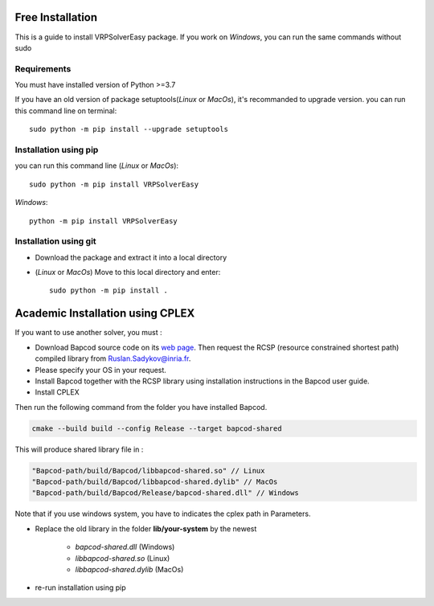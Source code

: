 Free Installation
=========================================

This is a guide to install VRPSolverEasy package.
If you work on *Windows*, you can run the same commands without sudo

Requirements
------------------

You must have installed version of Python >=3.7

If you have an old version of package setuptools(*Linux* or *MacOs*), it's recommanded to upgrade version. you can
run this command line on terminal::

   sudo python -m pip install --upgrade setuptools



Installation using pip
----------------------

you can run this command line (*Linux* or *MacOs*)::

   sudo python -m pip install VRPSolverEasy

*Windows*::

   python -m pip install VRPSolverEasy


Installation using git
----------------------

- Download the package and extract it into a local directory
- (*Linux* or *MacOs*) Move to this local directory and enter::

   sudo python -m pip install .


Academic Installation using CPLEX
=========================================
 
If you want to use another solver, you must :

  
* Download Bapcod source code on its `web page <https://bapcod.math.u-bordeaux.fr/>`_. Then request the RCSP (resource constrained shortest path) compiled library from Ruslan.Sadykov@inria.fr. 
* Please specify your OS in your request. 
* Install Bapcod together with the RCSP library using installation instructions in the Bapcod user guide.
* Install CPLEX
   
Then run the following command from the folder you have installed Bapcod.

.. code-block:: ruby

   cmake --build build --config Release --target bapcod-shared


This will produce shared library file in :

.. code-block:: ruby

   "Bapcod-path/build/Bapcod/libbapcod-shared.so" // Linux
   "Bapcod-path/build/Bapcod/libbapcod-shared.dylib" // MacOs
   "Bapcod-path/build/Bapcod/Release/bapcod-shared.dll" // Windows

Note that if you use windows system, you have to indicates the cplex path in Parameters.

* Replace the old library in the folder **lib/your-system** by the newest
  
   *  `bapcod-shared.dll` (Windows) 
   *  `libbapcod-shared.so` (Linux)
   *  `libbapcod-shared.dylib` (MacOs)

* re-run installation using pip